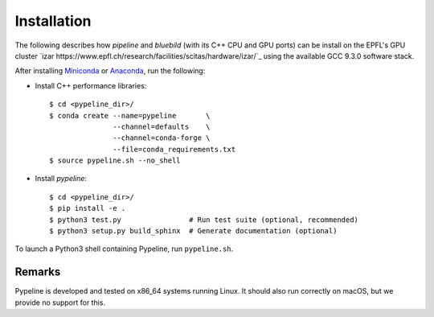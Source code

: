 .. ############################################################################
.. install.rst
.. ===========
.. Author : Sepand KASHANI [kashani.sepand@gmail.com]
.. ############################################################################


Installation
============

The following describes how `pipeline` and `bluebild` (with its C++ CPU and
GPU ports) can be install on the EPFL's GPU cluster 
`izar https://www.epfl.ch/research/facilities/scitas/hardware/izar/`_ using
the available GCC 9.3.0 software stack.


After installing `Miniconda <https://conda.io/miniconda.html>`_ or `Anaconda
<https://www.anaconda.com/download/#linux>`_, run the following:

* Install C++ performance libraries::

    $ cd <pypeline_dir>/
    $ conda create --name=pypeline       \
                   --channel=defaults    \
                   --channel=conda-forge \
                   --file=conda_requirements.txt
    $ source pypeline.sh --no_shell

* Install `pypeline`::

    $ cd <pypeline_dir>/
    $ pip install -e .
    $ python3 test.py                # Run test suite (optional, recommended)
    $ python3 setup.py build_sphinx  # Generate documentation (optional)


To launch a Python3 shell containing Pypeline, run ``pypeline.sh``.


Remarks
-------

Pypeline is developed and tested on x86_64 systems running Linux.
It should also run correctly on macOS, but we provide no support for this.

